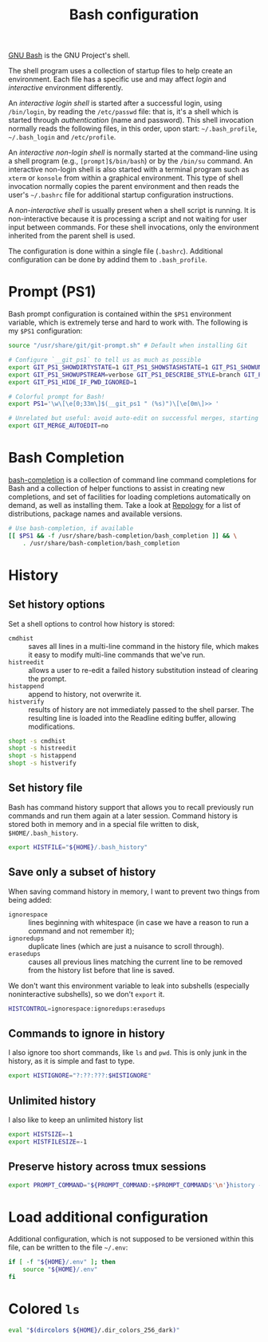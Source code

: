 #+title: Bash configuration
#+property: header-args  :mkdirp yes
#+property: header-args+ :tangle-mode (identity #o444)
#+property: header-args+ :noweb yes
#+property: header-args+ :padline no
#+property: header-args+ :tangle "bash/.bashrc"

[[https://www.gnu.org/software/bash/][GNU Bash]] is the GNU Project's shell.

The shell program uses a collection of startup files to help create an environment. Each file has a specific use and may affect /login/ and /interactive/ environment differently.

An /interactive login shell/ is started after a successful login, using =/bin/login=, by reading the =/etc/passwd= file: that is, it's a shell which is started through /authentication/ (name and password). This shell invocation normally reads the following files, in this order, upon start:  =~/.bash_profile=, =~/.bash_login= and =/etc/profile=.

An /interactive non-login shell/ is normally started at the command-line using a shell program (e.g., =[prompt]$/bin/bash=) or by the =/bin/su= command. An interactive non-login shell is also started with a terminal program such as =xterm= or =konsole= from within a graphical environment. This type of shell invocation normally copies the parent environment and then reads the user's =~/.bashrc= file for additional startup configuration instructions.

A /non-interactive shell/ is usually present when a shell script is running. It is non-interactive because it is processing a script and not waiting for user input between commands. For these shell invocations, only the environment inherited from the parent shell is used. 

The configuration is done within a single file (=.bashrc=). Additional configuration can be done by addind them to =.bash_profile=.

* Prompt (PS1)

Bash prompt configuration is contained within the =$PS1= environment variable, which is extremely terse and hard to work with. The following is my =$PS1= configuration:
#+begin_src bash
source "/usr/share/git/git-prompt.sh" # Default when installing Git

# Configure `__git_ps1` to tell us as much as possible
export GIT_PS1_SHOWDIRTYSTATE=1 GIT_PS1_SHOWSTASHSTATE=1 GIT_PS1_SHOWUNTRACKEDFILES=1
export GIT_PS1_SHOWUPSTREAM=verbose GIT_PS1_DESCRIBE_STYLE=branch GIT_PS1_SHOWCOLORHINTS=1
export GIT_PS1_HIDE_IF_PWD_IGNORED=1

# Colorful prompt for Bash!
export PS1='\w\[\e[0;33m\]$(__git_ps1 " (%s)")\[\e[0m\]>> '
 
# Unrelated but useful: avoid auto-edit on successful merges, starting with Git 2.0
export GIT_MERGE_AUTOEDIT=no
#+end_src

* Bash Completion

[[https://github.com/scop/bash-completion][bash-completion]] is a collection of command line command completions for Bash and a collection of helper functions to assist in creating new completions, and set of facilities for loading completions automatically on demand, as well as installing them. Take a look at [[https://repology.org/project/bash-completion/versions][Repology]] for a list of distributions, package names and available versions.

#+begin_src bash
# Use bash-completion, if available
[[ $PS1 && -f /usr/share/bash-completion/bash_completion ]] && \
    . /usr/share/bash-completion/bash_completion
#+end_src

* History
** Set history options

Set a shell options to control how history is stored:

- =cmdhist= :: saves all lines in a multi-line command in the history file, which makes it easy to modify multi-line commands that we've run.
- =histreedit= :: allows a user to re-edit a failed history substitution instead of clearing the prompt.
- =histappend= :: append to history, not overwrite it.
- =histverify= :: results of history are not immediately passed to the shell parser. The resulting line is loaded into the Readline editing buffer, allowing modifications. 

#+begin_src bash
shopt -s cmdhist    
shopt -s histreedit 
shopt -s histappend 
shopt -s histverify
#+end_src

** Set history file

Bash has command history support that allows you to recall previously run commands and run them again at a later session. Command history is stored both in memory and in a special file written to disk, =$HOME/.bash_history=.

#+begin_src bash
export HISTFILE="${HOME}/.bash_history"
#+end_src

** Save only a subset of history

When saving command history in memory, I want to prevent two things from being added: 
- =ignorespace= :: lines beginning with whitespace (in case we have a reason to run a command and not remember it);
- =ignoredups= :: duplicate lines (which are just a nuisance to scroll through). 
- =erasedups= :: causes all previous lines matching the current line to be removed from the history list before that line is saved. 

We don't want this environment variable to leak into subshells (especially noninteractive subshells), so we don't =export= it.

#+begin_src bash
HISTCONTROL=ignorespace:ignoredups:erasedups
#+end_src

** Commands to ignore in history

I also ignore too short commands, like =ls= and =pwd=. This is only junk in the history, as it is simple and fast to type.

#+begin_src bash
export HISTIGNORE="?:??:???:$HISTIGNORE"
#+end_src

** Unlimited history

I also like to keep an unlimited history list
#+begin_src bash
export HISTSIZE=-1
export HISTFILESIZE=-1
#+end_src

** Preserve history across tmux sessions

#+begin_src bash
export PROMPT_COMMAND="${PROMPT_COMMAND:+$PROMPT_COMMAND$'\n'}history -a; history -n; history -c; history -r"
#+end_src
* Load additional configuration

Additional configuration, which is not supposed to be versioned within this file, can be written to the file =~/.env=:
#+begin_src bash
if [ -f "${HOME}/.env" ]; then
    source "${HOME}/.env"
fi
#+end_src

* Colored =ls=

#+begin_src bash
eval "$(dircolors ${HOME}/.dir_colors_256_dark)"
#+end_src
